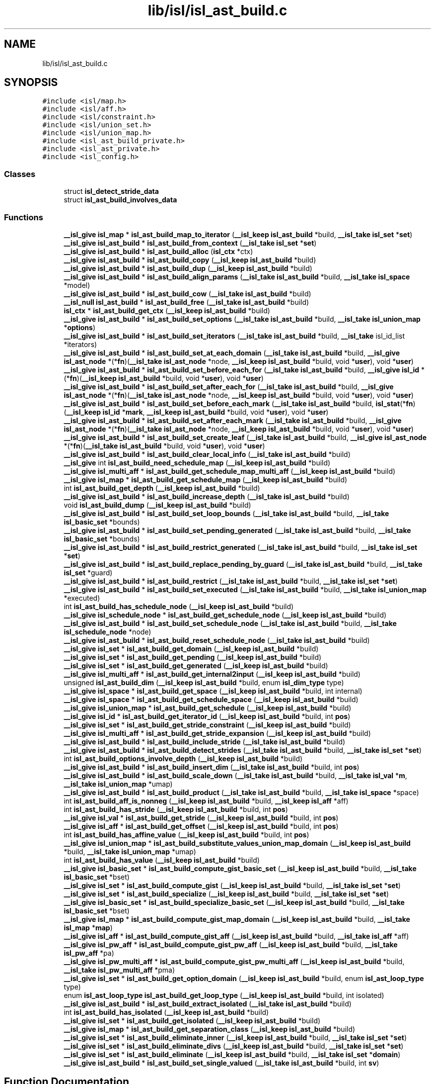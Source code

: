 .TH "lib/isl/isl_ast_build.c" 3 "Sun Jul 12 2020" "My Project" \" -*- nroff -*-
.ad l
.nh
.SH NAME
lib/isl/isl_ast_build.c
.SH SYNOPSIS
.br
.PP
\fC#include <isl/map\&.h>\fP
.br
\fC#include <isl/aff\&.h>\fP
.br
\fC#include <isl/constraint\&.h>\fP
.br
\fC#include <isl/union_set\&.h>\fP
.br
\fC#include <isl/union_map\&.h>\fP
.br
\fC#include <isl_ast_build_private\&.h>\fP
.br
\fC#include <isl_ast_private\&.h>\fP
.br
\fC#include <isl_config\&.h>\fP
.br

.SS "Classes"

.in +1c
.ti -1c
.RI "struct \fBisl_detect_stride_data\fP"
.br
.ti -1c
.RI "struct \fBisl_ast_build_involves_data\fP"
.br
.in -1c
.SS "Functions"

.in +1c
.ti -1c
.RI "\fB__isl_give\fP \fBisl_map\fP * \fBisl_ast_build_map_to_iterator\fP (\fB__isl_keep\fP \fBisl_ast_build\fP *build, \fB__isl_take\fP \fBisl_set\fP *\fBset\fP)"
.br
.ti -1c
.RI "\fB__isl_give\fP \fBisl_ast_build\fP * \fBisl_ast_build_from_context\fP (\fB__isl_take\fP \fBisl_set\fP *\fBset\fP)"
.br
.ti -1c
.RI "\fB__isl_give\fP \fBisl_ast_build\fP * \fBisl_ast_build_alloc\fP (\fBisl_ctx\fP *ctx)"
.br
.ti -1c
.RI "\fB__isl_give\fP \fBisl_ast_build\fP * \fBisl_ast_build_copy\fP (\fB__isl_keep\fP \fBisl_ast_build\fP *build)"
.br
.ti -1c
.RI "\fB__isl_give\fP \fBisl_ast_build\fP * \fBisl_ast_build_dup\fP (\fB__isl_keep\fP \fBisl_ast_build\fP *build)"
.br
.ti -1c
.RI "\fB__isl_give\fP \fBisl_ast_build\fP * \fBisl_ast_build_align_params\fP (\fB__isl_take\fP \fBisl_ast_build\fP *build, \fB__isl_take\fP \fBisl_space\fP *model)"
.br
.ti -1c
.RI "\fB__isl_give\fP \fBisl_ast_build\fP * \fBisl_ast_build_cow\fP (\fB__isl_take\fP \fBisl_ast_build\fP *build)"
.br
.ti -1c
.RI "\fB__isl_null\fP \fBisl_ast_build\fP * \fBisl_ast_build_free\fP (\fB__isl_take\fP \fBisl_ast_build\fP *build)"
.br
.ti -1c
.RI "\fBisl_ctx\fP * \fBisl_ast_build_get_ctx\fP (\fB__isl_keep\fP \fBisl_ast_build\fP *build)"
.br
.ti -1c
.RI "\fB__isl_give\fP \fBisl_ast_build\fP * \fBisl_ast_build_set_options\fP (\fB__isl_take\fP \fBisl_ast_build\fP *build, \fB__isl_take\fP \fBisl_union_map\fP *\fBoptions\fP)"
.br
.ti -1c
.RI "\fB__isl_give\fP \fBisl_ast_build\fP * \fBisl_ast_build_set_iterators\fP (\fB__isl_take\fP \fBisl_ast_build\fP *build, \fB__isl_take\fP isl_id_list *iterators)"
.br
.ti -1c
.RI "\fB__isl_give\fP \fBisl_ast_build\fP * \fBisl_ast_build_set_at_each_domain\fP (\fB__isl_take\fP \fBisl_ast_build\fP *build, \fB__isl_give\fP \fBisl_ast_node\fP *(*\fBfn\fP)(\fB__isl_take\fP \fBisl_ast_node\fP *node, \fB__isl_keep\fP \fBisl_ast_build\fP *build, void *\fBuser\fP), void *\fBuser\fP)"
.br
.ti -1c
.RI "\fB__isl_give\fP \fBisl_ast_build\fP * \fBisl_ast_build_set_before_each_for\fP (\fB__isl_take\fP \fBisl_ast_build\fP *build, \fB__isl_give\fP \fBisl_id\fP *(*\fBfn\fP)(\fB__isl_keep\fP \fBisl_ast_build\fP *build, void *\fBuser\fP), void *\fBuser\fP)"
.br
.ti -1c
.RI "\fB__isl_give\fP \fBisl_ast_build\fP * \fBisl_ast_build_set_after_each_for\fP (\fB__isl_take\fP \fBisl_ast_build\fP *build, \fB__isl_give\fP \fBisl_ast_node\fP *(*\fBfn\fP)(\fB__isl_take\fP \fBisl_ast_node\fP *node, \fB__isl_keep\fP \fBisl_ast_build\fP *build, void *\fBuser\fP), void *\fBuser\fP)"
.br
.ti -1c
.RI "\fB__isl_give\fP \fBisl_ast_build\fP * \fBisl_ast_build_set_before_each_mark\fP (\fB__isl_take\fP \fBisl_ast_build\fP *build, \fBisl_stat\fP(*\fBfn\fP)(\fB__isl_keep\fP \fBisl_id\fP *\fBmark\fP, \fB__isl_keep\fP \fBisl_ast_build\fP *build, void *\fBuser\fP), void *\fBuser\fP)"
.br
.ti -1c
.RI "\fB__isl_give\fP \fBisl_ast_build\fP * \fBisl_ast_build_set_after_each_mark\fP (\fB__isl_take\fP \fBisl_ast_build\fP *build, \fB__isl_give\fP \fBisl_ast_node\fP *(*\fBfn\fP)(\fB__isl_take\fP \fBisl_ast_node\fP *node, \fB__isl_keep\fP \fBisl_ast_build\fP *build, void *\fBuser\fP), void *\fBuser\fP)"
.br
.ti -1c
.RI "\fB__isl_give\fP \fBisl_ast_build\fP * \fBisl_ast_build_set_create_leaf\fP (\fB__isl_take\fP \fBisl_ast_build\fP *build, \fB__isl_give\fP \fBisl_ast_node\fP *(*\fBfn\fP)(\fB__isl_take\fP \fBisl_ast_build\fP *build, void *\fBuser\fP), void *\fBuser\fP)"
.br
.ti -1c
.RI "\fB__isl_give\fP \fBisl_ast_build\fP * \fBisl_ast_build_clear_local_info\fP (\fB__isl_take\fP \fBisl_ast_build\fP *build)"
.br
.ti -1c
.RI "\fB__isl_give\fP int \fBisl_ast_build_need_schedule_map\fP (\fB__isl_keep\fP \fBisl_ast_build\fP *build)"
.br
.ti -1c
.RI "\fB__isl_give\fP \fBisl_multi_aff\fP * \fBisl_ast_build_get_schedule_map_multi_aff\fP (\fB__isl_keep\fP \fBisl_ast_build\fP *build)"
.br
.ti -1c
.RI "\fB__isl_give\fP \fBisl_map\fP * \fBisl_ast_build_get_schedule_map\fP (\fB__isl_keep\fP \fBisl_ast_build\fP *build)"
.br
.ti -1c
.RI "int \fBisl_ast_build_get_depth\fP (\fB__isl_keep\fP \fBisl_ast_build\fP *build)"
.br
.ti -1c
.RI "\fB__isl_give\fP \fBisl_ast_build\fP * \fBisl_ast_build_increase_depth\fP (\fB__isl_take\fP \fBisl_ast_build\fP *build)"
.br
.ti -1c
.RI "void \fBisl_ast_build_dump\fP (\fB__isl_keep\fP \fBisl_ast_build\fP *build)"
.br
.ti -1c
.RI "\fB__isl_give\fP \fBisl_ast_build\fP * \fBisl_ast_build_set_loop_bounds\fP (\fB__isl_take\fP \fBisl_ast_build\fP *build, \fB__isl_take\fP \fBisl_basic_set\fP *bounds)"
.br
.ti -1c
.RI "\fB__isl_give\fP \fBisl_ast_build\fP * \fBisl_ast_build_set_pending_generated\fP (\fB__isl_take\fP \fBisl_ast_build\fP *build, \fB__isl_take\fP \fBisl_basic_set\fP *bounds)"
.br
.ti -1c
.RI "\fB__isl_give\fP \fBisl_ast_build\fP * \fBisl_ast_build_restrict_generated\fP (\fB__isl_take\fP \fBisl_ast_build\fP *build, \fB__isl_take\fP \fBisl_set\fP *\fBset\fP)"
.br
.ti -1c
.RI "\fB__isl_give\fP \fBisl_ast_build\fP * \fBisl_ast_build_replace_pending_by_guard\fP (\fB__isl_take\fP \fBisl_ast_build\fP *build, \fB__isl_take\fP \fBisl_set\fP *guard)"
.br
.ti -1c
.RI "\fB__isl_give\fP \fBisl_ast_build\fP * \fBisl_ast_build_restrict\fP (\fB__isl_take\fP \fBisl_ast_build\fP *build, \fB__isl_take\fP \fBisl_set\fP *\fBset\fP)"
.br
.ti -1c
.RI "\fB__isl_give\fP \fBisl_ast_build\fP * \fBisl_ast_build_set_executed\fP (\fB__isl_take\fP \fBisl_ast_build\fP *build, \fB__isl_take\fP \fBisl_union_map\fP *executed)"
.br
.ti -1c
.RI "int \fBisl_ast_build_has_schedule_node\fP (\fB__isl_keep\fP \fBisl_ast_build\fP *build)"
.br
.ti -1c
.RI "\fB__isl_give\fP \fBisl_schedule_node\fP * \fBisl_ast_build_get_schedule_node\fP (\fB__isl_keep\fP \fBisl_ast_build\fP *build)"
.br
.ti -1c
.RI "\fB__isl_give\fP \fBisl_ast_build\fP * \fBisl_ast_build_set_schedule_node\fP (\fB__isl_take\fP \fBisl_ast_build\fP *build, \fB__isl_take\fP \fBisl_schedule_node\fP *node)"
.br
.ti -1c
.RI "\fB__isl_give\fP \fBisl_ast_build\fP * \fBisl_ast_build_reset_schedule_node\fP (\fB__isl_take\fP \fBisl_ast_build\fP *build)"
.br
.ti -1c
.RI "\fB__isl_give\fP \fBisl_set\fP * \fBisl_ast_build_get_domain\fP (\fB__isl_keep\fP \fBisl_ast_build\fP *build)"
.br
.ti -1c
.RI "\fB__isl_give\fP \fBisl_set\fP * \fBisl_ast_build_get_pending\fP (\fB__isl_keep\fP \fBisl_ast_build\fP *build)"
.br
.ti -1c
.RI "\fB__isl_give\fP \fBisl_set\fP * \fBisl_ast_build_get_generated\fP (\fB__isl_keep\fP \fBisl_ast_build\fP *build)"
.br
.ti -1c
.RI "\fB__isl_give\fP \fBisl_multi_aff\fP * \fBisl_ast_build_get_internal2input\fP (\fB__isl_keep\fP \fBisl_ast_build\fP *build)"
.br
.ti -1c
.RI "unsigned \fBisl_ast_build_dim\fP (\fB__isl_keep\fP \fBisl_ast_build\fP *build, enum \fBisl_dim_type\fP type)"
.br
.ti -1c
.RI "\fB__isl_give\fP \fBisl_space\fP * \fBisl_ast_build_get_space\fP (\fB__isl_keep\fP \fBisl_ast_build\fP *build, int internal)"
.br
.ti -1c
.RI "\fB__isl_give\fP \fBisl_space\fP * \fBisl_ast_build_get_schedule_space\fP (\fB__isl_keep\fP \fBisl_ast_build\fP *build)"
.br
.ti -1c
.RI "\fB__isl_give\fP \fBisl_union_map\fP * \fBisl_ast_build_get_schedule\fP (\fB__isl_keep\fP \fBisl_ast_build\fP *build)"
.br
.ti -1c
.RI "\fB__isl_give\fP \fBisl_id\fP * \fBisl_ast_build_get_iterator_id\fP (\fB__isl_keep\fP \fBisl_ast_build\fP *build, int \fBpos\fP)"
.br
.ti -1c
.RI "\fB__isl_give\fP \fBisl_set\fP * \fBisl_ast_build_get_stride_constraint\fP (\fB__isl_keep\fP \fBisl_ast_build\fP *build)"
.br
.ti -1c
.RI "\fB__isl_give\fP \fBisl_multi_aff\fP * \fBisl_ast_build_get_stride_expansion\fP (\fB__isl_keep\fP \fBisl_ast_build\fP *build)"
.br
.ti -1c
.RI "\fB__isl_give\fP \fBisl_ast_build\fP * \fBisl_ast_build_include_stride\fP (\fB__isl_take\fP \fBisl_ast_build\fP *build)"
.br
.ti -1c
.RI "\fB__isl_give\fP \fBisl_ast_build\fP * \fBisl_ast_build_detect_strides\fP (\fB__isl_take\fP \fBisl_ast_build\fP *build, \fB__isl_take\fP \fBisl_set\fP *\fBset\fP)"
.br
.ti -1c
.RI "int \fBisl_ast_build_options_involve_depth\fP (\fB__isl_keep\fP \fBisl_ast_build\fP *build)"
.br
.ti -1c
.RI "\fB__isl_give\fP \fBisl_ast_build\fP * \fBisl_ast_build_insert_dim\fP (\fB__isl_take\fP \fBisl_ast_build\fP *build, int \fBpos\fP)"
.br
.ti -1c
.RI "\fB__isl_give\fP \fBisl_ast_build\fP * \fBisl_ast_build_scale_down\fP (\fB__isl_take\fP \fBisl_ast_build\fP *build, \fB__isl_take\fP \fBisl_val\fP *\fBm\fP, \fB__isl_take\fP \fBisl_union_map\fP *umap)"
.br
.ti -1c
.RI "\fB__isl_give\fP \fBisl_ast_build\fP * \fBisl_ast_build_product\fP (\fB__isl_take\fP \fBisl_ast_build\fP *build, \fB__isl_take\fP \fBisl_space\fP *space)"
.br
.ti -1c
.RI "int \fBisl_ast_build_aff_is_nonneg\fP (\fB__isl_keep\fP \fBisl_ast_build\fP *build, \fB__isl_keep\fP \fBisl_aff\fP *aff)"
.br
.ti -1c
.RI "int \fBisl_ast_build_has_stride\fP (\fB__isl_keep\fP \fBisl_ast_build\fP *build, int \fBpos\fP)"
.br
.ti -1c
.RI "\fB__isl_give\fP \fBisl_val\fP * \fBisl_ast_build_get_stride\fP (\fB__isl_keep\fP \fBisl_ast_build\fP *build, int \fBpos\fP)"
.br
.ti -1c
.RI "\fB__isl_give\fP \fBisl_aff\fP * \fBisl_ast_build_get_offset\fP (\fB__isl_keep\fP \fBisl_ast_build\fP *build, int \fBpos\fP)"
.br
.ti -1c
.RI "int \fBisl_ast_build_has_affine_value\fP (\fB__isl_keep\fP \fBisl_ast_build\fP *build, int \fBpos\fP)"
.br
.ti -1c
.RI "\fB__isl_give\fP \fBisl_union_map\fP * \fBisl_ast_build_substitute_values_union_map_domain\fP (\fB__isl_keep\fP \fBisl_ast_build\fP *build, \fB__isl_take\fP \fBisl_union_map\fP *umap)"
.br
.ti -1c
.RI "int \fBisl_ast_build_has_value\fP (\fB__isl_keep\fP \fBisl_ast_build\fP *build)"
.br
.ti -1c
.RI "\fB__isl_give\fP \fBisl_basic_set\fP * \fBisl_ast_build_compute_gist_basic_set\fP (\fB__isl_keep\fP \fBisl_ast_build\fP *build, \fB__isl_take\fP \fBisl_basic_set\fP *bset)"
.br
.ti -1c
.RI "\fB__isl_give\fP \fBisl_set\fP * \fBisl_ast_build_compute_gist\fP (\fB__isl_keep\fP \fBisl_ast_build\fP *build, \fB__isl_take\fP \fBisl_set\fP *\fBset\fP)"
.br
.ti -1c
.RI "\fB__isl_give\fP \fBisl_set\fP * \fBisl_ast_build_specialize\fP (\fB__isl_keep\fP \fBisl_ast_build\fP *build, \fB__isl_take\fP \fBisl_set\fP *\fBset\fP)"
.br
.ti -1c
.RI "\fB__isl_give\fP \fBisl_basic_set\fP * \fBisl_ast_build_specialize_basic_set\fP (\fB__isl_keep\fP \fBisl_ast_build\fP *build, \fB__isl_take\fP \fBisl_basic_set\fP *bset)"
.br
.ti -1c
.RI "\fB__isl_give\fP \fBisl_map\fP * \fBisl_ast_build_compute_gist_map_domain\fP (\fB__isl_keep\fP \fBisl_ast_build\fP *build, \fB__isl_take\fP \fBisl_map\fP *\fBmap\fP)"
.br
.ti -1c
.RI "\fB__isl_give\fP \fBisl_aff\fP * \fBisl_ast_build_compute_gist_aff\fP (\fB__isl_keep\fP \fBisl_ast_build\fP *build, \fB__isl_take\fP \fBisl_aff\fP *aff)"
.br
.ti -1c
.RI "\fB__isl_give\fP \fBisl_pw_aff\fP * \fBisl_ast_build_compute_gist_pw_aff\fP (\fB__isl_keep\fP \fBisl_ast_build\fP *build, \fB__isl_take\fP \fBisl_pw_aff\fP *pa)"
.br
.ti -1c
.RI "\fB__isl_give\fP \fBisl_pw_multi_aff\fP * \fBisl_ast_build_compute_gist_pw_multi_aff\fP (\fB__isl_keep\fP \fBisl_ast_build\fP *build, \fB__isl_take\fP \fBisl_pw_multi_aff\fP *pma)"
.br
.ti -1c
.RI "\fB__isl_give\fP \fBisl_set\fP * \fBisl_ast_build_get_option_domain\fP (\fB__isl_keep\fP \fBisl_ast_build\fP *build, enum \fBisl_ast_loop_type\fP type)"
.br
.ti -1c
.RI "enum \fBisl_ast_loop_type\fP \fBisl_ast_build_get_loop_type\fP (\fB__isl_keep\fP \fBisl_ast_build\fP *build, int isolated)"
.br
.ti -1c
.RI "\fB__isl_give\fP \fBisl_ast_build\fP * \fBisl_ast_build_extract_isolated\fP (\fB__isl_take\fP \fBisl_ast_build\fP *build)"
.br
.ti -1c
.RI "int \fBisl_ast_build_has_isolated\fP (\fB__isl_keep\fP \fBisl_ast_build\fP *build)"
.br
.ti -1c
.RI "\fB__isl_give\fP \fBisl_set\fP * \fBisl_ast_build_get_isolated\fP (\fB__isl_keep\fP \fBisl_ast_build\fP *build)"
.br
.ti -1c
.RI "\fB__isl_give\fP \fBisl_map\fP * \fBisl_ast_build_get_separation_class\fP (\fB__isl_keep\fP \fBisl_ast_build\fP *build)"
.br
.ti -1c
.RI "\fB__isl_give\fP \fBisl_set\fP * \fBisl_ast_build_eliminate_inner\fP (\fB__isl_keep\fP \fBisl_ast_build\fP *build, \fB__isl_take\fP \fBisl_set\fP *\fBset\fP)"
.br
.ti -1c
.RI "\fB__isl_give\fP \fBisl_set\fP * \fBisl_ast_build_eliminate_divs\fP (\fB__isl_keep\fP \fBisl_ast_build\fP *build, \fB__isl_take\fP \fBisl_set\fP *\fBset\fP)"
.br
.ti -1c
.RI "\fB__isl_give\fP \fBisl_set\fP * \fBisl_ast_build_eliminate\fP (\fB__isl_keep\fP \fBisl_ast_build\fP *build, \fB__isl_take\fP \fBisl_set\fP *\fBdomain\fP)"
.br
.ti -1c
.RI "\fB__isl_give\fP \fBisl_ast_build\fP * \fBisl_ast_build_set_single_valued\fP (\fB__isl_take\fP \fBisl_ast_build\fP *build, int \fBsv\fP)"
.br
.in -1c
.SH "Function Documentation"
.PP 
.SS "int isl_ast_build_aff_is_nonneg (\fB__isl_keep\fP \fBisl_ast_build\fP * build, \fB__isl_keep\fP \fBisl_aff\fP * aff)"

.SS "\fB__isl_give\fP \fBisl_ast_build\fP* isl_ast_build_align_params (\fB__isl_take\fP \fBisl_ast_build\fP * build, \fB__isl_take\fP \fBisl_space\fP * model)"

.SS "\fB__isl_give\fP \fBisl_ast_build\fP* isl_ast_build_alloc (\fBisl_ctx\fP * ctx)"

.SS "\fB__isl_give\fP \fBisl_ast_build\fP* isl_ast_build_clear_local_info (\fB__isl_take\fP \fBisl_ast_build\fP * build)"

.SS "\fB__isl_give\fP \fBisl_set\fP* isl_ast_build_compute_gist (\fB__isl_keep\fP \fBisl_ast_build\fP * build, \fB__isl_take\fP \fBisl_set\fP * set)"

.SS "\fB__isl_give\fP \fBisl_aff\fP* isl_ast_build_compute_gist_aff (\fB__isl_keep\fP \fBisl_ast_build\fP * build, \fB__isl_take\fP \fBisl_aff\fP * aff)"

.SS "\fB__isl_give\fP \fBisl_basic_set\fP* isl_ast_build_compute_gist_basic_set (\fB__isl_keep\fP \fBisl_ast_build\fP * build, \fB__isl_take\fP \fBisl_basic_set\fP * bset)"

.SS "\fB__isl_give\fP \fBisl_map\fP* isl_ast_build_compute_gist_map_domain (\fB__isl_keep\fP \fBisl_ast_build\fP * build, \fB__isl_take\fP \fBisl_map\fP * map)"

.SS "\fB__isl_give\fP \fBisl_pw_aff\fP* isl_ast_build_compute_gist_pw_aff (\fB__isl_keep\fP \fBisl_ast_build\fP * build, \fB__isl_take\fP \fBisl_pw_aff\fP * pa)"

.SS "\fB__isl_give\fP \fBisl_pw_multi_aff\fP* isl_ast_build_compute_gist_pw_multi_aff (\fB__isl_keep\fP \fBisl_ast_build\fP * build, \fB__isl_take\fP \fBisl_pw_multi_aff\fP * pma)"

.SS "\fB__isl_give\fP \fBisl_ast_build\fP* isl_ast_build_copy (\fB__isl_keep\fP \fBisl_ast_build\fP * build)"

.SS "\fB__isl_give\fP \fBisl_ast_build\fP* isl_ast_build_cow (\fB__isl_take\fP \fBisl_ast_build\fP * build)"

.SS "\fB__isl_give\fP \fBisl_ast_build\fP* isl_ast_build_detect_strides (\fB__isl_take\fP \fBisl_ast_build\fP * build, \fB__isl_take\fP \fBisl_set\fP * set)"

.SS "unsigned isl_ast_build_dim (\fB__isl_keep\fP \fBisl_ast_build\fP * build, enum \fBisl_dim_type\fP type)"

.SS "void isl_ast_build_dump (\fB__isl_keep\fP \fBisl_ast_build\fP * build)"

.SS "\fB__isl_give\fP \fBisl_ast_build\fP* isl_ast_build_dup (\fB__isl_keep\fP \fBisl_ast_build\fP * build)"

.SS "\fB__isl_give\fP \fBisl_set\fP* isl_ast_build_eliminate (\fB__isl_keep\fP \fBisl_ast_build\fP * build, \fB__isl_take\fP \fBisl_set\fP * domain)"

.SS "\fB__isl_give\fP \fBisl_set\fP* isl_ast_build_eliminate_divs (\fB__isl_keep\fP \fBisl_ast_build\fP * build, \fB__isl_take\fP \fBisl_set\fP * set)"

.SS "\fB__isl_give\fP \fBisl_set\fP* isl_ast_build_eliminate_inner (\fB__isl_keep\fP \fBisl_ast_build\fP * build, \fB__isl_take\fP \fBisl_set\fP * set)"

.SS "\fB__isl_give\fP \fBisl_ast_build\fP* isl_ast_build_extract_isolated (\fB__isl_take\fP \fBisl_ast_build\fP * build)"

.SS "\fB__isl_null\fP \fBisl_ast_build\fP* isl_ast_build_free (\fB__isl_take\fP \fBisl_ast_build\fP * build)"

.SS "\fB__isl_give\fP \fBisl_ast_build\fP* isl_ast_build_from_context (\fB__isl_take\fP \fBisl_set\fP * set)"

.SS "\fBisl_ctx\fP* isl_ast_build_get_ctx (\fB__isl_keep\fP \fBisl_ast_build\fP * build)"

.SS "int isl_ast_build_get_depth (\fB__isl_keep\fP \fBisl_ast_build\fP * build)"

.SS "\fB__isl_give\fP \fBisl_set\fP* isl_ast_build_get_domain (\fB__isl_keep\fP \fBisl_ast_build\fP * build)"

.SS "\fB__isl_give\fP \fBisl_set\fP* isl_ast_build_get_generated (\fB__isl_keep\fP \fBisl_ast_build\fP * build)"

.SS "\fB__isl_give\fP \fBisl_multi_aff\fP* isl_ast_build_get_internal2input (\fB__isl_keep\fP \fBisl_ast_build\fP * build)"

.SS "\fB__isl_give\fP \fBisl_set\fP* isl_ast_build_get_isolated (\fB__isl_keep\fP \fBisl_ast_build\fP * build)"

.SS "\fB__isl_give\fP \fBisl_id\fP* isl_ast_build_get_iterator_id (\fB__isl_keep\fP \fBisl_ast_build\fP * build, int pos)"

.SS "enum \fBisl_ast_loop_type\fP isl_ast_build_get_loop_type (\fB__isl_keep\fP \fBisl_ast_build\fP * build, int isolated)"

.SS "\fB__isl_give\fP \fBisl_aff\fP* isl_ast_build_get_offset (\fB__isl_keep\fP \fBisl_ast_build\fP * build, int pos)"

.SS "\fB__isl_give\fP \fBisl_set\fP* isl_ast_build_get_option_domain (\fB__isl_keep\fP \fBisl_ast_build\fP * build, enum \fBisl_ast_loop_type\fP type)"

.SS "\fB__isl_give\fP \fBisl_set\fP* isl_ast_build_get_pending (\fB__isl_keep\fP \fBisl_ast_build\fP * build)"

.SS "\fB__isl_give\fP \fBisl_union_map\fP* isl_ast_build_get_schedule (\fB__isl_keep\fP \fBisl_ast_build\fP * build)"

.SS "\fB__isl_give\fP \fBisl_map\fP* isl_ast_build_get_schedule_map (\fB__isl_keep\fP \fBisl_ast_build\fP * build)"

.SS "\fB__isl_give\fP \fBisl_multi_aff\fP* isl_ast_build_get_schedule_map_multi_aff (\fB__isl_keep\fP \fBisl_ast_build\fP * build)"

.SS "\fB__isl_give\fP \fBisl_schedule_node\fP* isl_ast_build_get_schedule_node (\fB__isl_keep\fP \fBisl_ast_build\fP * build)"

.SS "\fB__isl_give\fP \fBisl_space\fP* isl_ast_build_get_schedule_space (\fB__isl_keep\fP \fBisl_ast_build\fP * build)"

.SS "\fB__isl_give\fP \fBisl_map\fP* isl_ast_build_get_separation_class (\fB__isl_keep\fP \fBisl_ast_build\fP * build)"

.SS "\fB__isl_give\fP \fBisl_space\fP* isl_ast_build_get_space (\fB__isl_keep\fP \fBisl_ast_build\fP * build, int internal)"

.SS "\fB__isl_give\fP \fBisl_val\fP* isl_ast_build_get_stride (\fB__isl_keep\fP \fBisl_ast_build\fP * build, int pos)"

.SS "\fB__isl_give\fP \fBisl_set\fP* isl_ast_build_get_stride_constraint (\fB__isl_keep\fP \fBisl_ast_build\fP * build)"

.SS "\fB__isl_give\fP \fBisl_multi_aff\fP* isl_ast_build_get_stride_expansion (\fB__isl_keep\fP \fBisl_ast_build\fP * build)"

.SS "int isl_ast_build_has_affine_value (\fB__isl_keep\fP \fBisl_ast_build\fP * build, int pos)"

.SS "int isl_ast_build_has_isolated (\fB__isl_keep\fP \fBisl_ast_build\fP * build)"

.SS "int isl_ast_build_has_schedule_node (\fB__isl_keep\fP \fBisl_ast_build\fP * build)"

.SS "int isl_ast_build_has_stride (\fB__isl_keep\fP \fBisl_ast_build\fP * build, int pos)"

.SS "int isl_ast_build_has_value (\fB__isl_keep\fP \fBisl_ast_build\fP * build)"

.SS "\fB__isl_give\fP \fBisl_ast_build\fP* isl_ast_build_include_stride (\fB__isl_take\fP \fBisl_ast_build\fP * build)"

.SS "\fB__isl_give\fP \fBisl_ast_build\fP* isl_ast_build_increase_depth (\fB__isl_take\fP \fBisl_ast_build\fP * build)"

.SS "\fB__isl_give\fP \fBisl_ast_build\fP* isl_ast_build_insert_dim (\fB__isl_take\fP \fBisl_ast_build\fP * build, int pos)"

.SS "\fB__isl_give\fP \fBisl_map\fP* isl_ast_build_map_to_iterator (\fB__isl_keep\fP \fBisl_ast_build\fP * build, \fB__isl_take\fP \fBisl_set\fP * set)"

.SS "\fB__isl_give\fP int isl_ast_build_need_schedule_map (\fB__isl_keep\fP \fBisl_ast_build\fP * build)"

.SS "int isl_ast_build_options_involve_depth (\fB__isl_keep\fP \fBisl_ast_build\fP * build)"

.SS "\fB__isl_give\fP \fBisl_ast_build\fP* isl_ast_build_product (\fB__isl_take\fP \fBisl_ast_build\fP * build, \fB__isl_take\fP \fBisl_space\fP * space)"

.SS "\fB__isl_give\fP \fBisl_ast_build\fP* isl_ast_build_replace_pending_by_guard (\fB__isl_take\fP \fBisl_ast_build\fP * build, \fB__isl_take\fP \fBisl_set\fP * guard)"

.SS "\fB__isl_give\fP \fBisl_ast_build\fP* isl_ast_build_reset_schedule_node (\fB__isl_take\fP \fBisl_ast_build\fP * build)"

.SS "\fB__isl_give\fP \fBisl_ast_build\fP* isl_ast_build_restrict (\fB__isl_take\fP \fBisl_ast_build\fP * build, \fB__isl_take\fP \fBisl_set\fP * set)"

.SS "\fB__isl_give\fP \fBisl_ast_build\fP* isl_ast_build_restrict_generated (\fB__isl_take\fP \fBisl_ast_build\fP * build, \fB__isl_take\fP \fBisl_set\fP * set)"

.SS "\fB__isl_give\fP \fBisl_ast_build\fP* isl_ast_build_scale_down (\fB__isl_take\fP \fBisl_ast_build\fP * build, \fB__isl_take\fP \fBisl_val\fP * m, \fB__isl_take\fP \fBisl_union_map\fP * umap)"

.SS "\fB__isl_give\fP \fBisl_ast_build\fP* isl_ast_build_set_after_each_for (\fB__isl_take\fP \fBisl_ast_build\fP * build, \fB__isl_give\fP \fBisl_ast_node\fP *(*)(\fB__isl_take\fP \fBisl_ast_node\fP *node, \fB__isl_keep\fP \fBisl_ast_build\fP *build, void *\fBuser\fP) fn, void * user)"

.SS "\fB__isl_give\fP \fBisl_ast_build\fP* isl_ast_build_set_after_each_mark (\fB__isl_take\fP \fBisl_ast_build\fP * build, \fB__isl_give\fP \fBisl_ast_node\fP *(*)(\fB__isl_take\fP \fBisl_ast_node\fP *node, \fB__isl_keep\fP \fBisl_ast_build\fP *build, void *\fBuser\fP) fn, void * user)"

.SS "\fB__isl_give\fP \fBisl_ast_build\fP* isl_ast_build_set_at_each_domain (\fB__isl_take\fP \fBisl_ast_build\fP * build, \fB__isl_give\fP \fBisl_ast_node\fP *(*)(\fB__isl_take\fP \fBisl_ast_node\fP *node, \fB__isl_keep\fP \fBisl_ast_build\fP *build, void *\fBuser\fP) fn, void * user)"

.SS "\fB__isl_give\fP \fBisl_ast_build\fP* isl_ast_build_set_before_each_for (\fB__isl_take\fP \fBisl_ast_build\fP * build, \fB__isl_give\fP \fBisl_id\fP *(*)(\fB__isl_keep\fP \fBisl_ast_build\fP *build, void *\fBuser\fP) fn, void * user)"

.SS "\fB__isl_give\fP \fBisl_ast_build\fP* isl_ast_build_set_before_each_mark (\fB__isl_take\fP \fBisl_ast_build\fP * build, \fBisl_stat\fP(*)(\fB__isl_keep\fP \fBisl_id\fP *\fBmark\fP, \fB__isl_keep\fP \fBisl_ast_build\fP *build, void *\fBuser\fP) fn, void * user)"

.SS "\fB__isl_give\fP \fBisl_ast_build\fP* isl_ast_build_set_create_leaf (\fB__isl_take\fP \fBisl_ast_build\fP * build, \fB__isl_give\fP \fBisl_ast_node\fP *(*)(\fB__isl_take\fP \fBisl_ast_build\fP *build, void *\fBuser\fP) fn, void * user)"

.SS "\fB__isl_give\fP \fBisl_ast_build\fP* isl_ast_build_set_executed (\fB__isl_take\fP \fBisl_ast_build\fP * build, \fB__isl_take\fP \fBisl_union_map\fP * executed)"

.SS "\fB__isl_give\fP \fBisl_ast_build\fP* isl_ast_build_set_iterators (\fB__isl_take\fP \fBisl_ast_build\fP * build, \fB__isl_take\fP isl_id_list * iterators)"

.SS "\fB__isl_give\fP \fBisl_ast_build\fP* isl_ast_build_set_loop_bounds (\fB__isl_take\fP \fBisl_ast_build\fP * build, \fB__isl_take\fP \fBisl_basic_set\fP * bounds)"

.SS "\fB__isl_give\fP \fBisl_ast_build\fP* isl_ast_build_set_options (\fB__isl_take\fP \fBisl_ast_build\fP * build, \fB__isl_take\fP \fBisl_union_map\fP * options)"

.SS "\fB__isl_give\fP \fBisl_ast_build\fP* isl_ast_build_set_pending_generated (\fB__isl_take\fP \fBisl_ast_build\fP * build, \fB__isl_take\fP \fBisl_basic_set\fP * bounds)"

.SS "\fB__isl_give\fP \fBisl_ast_build\fP* isl_ast_build_set_schedule_node (\fB__isl_take\fP \fBisl_ast_build\fP * build, \fB__isl_take\fP \fBisl_schedule_node\fP * node)"

.SS "\fB__isl_give\fP \fBisl_ast_build\fP* isl_ast_build_set_single_valued (\fB__isl_take\fP \fBisl_ast_build\fP * build, int sv)"

.SS "\fB__isl_give\fP \fBisl_set\fP* isl_ast_build_specialize (\fB__isl_keep\fP \fBisl_ast_build\fP * build, \fB__isl_take\fP \fBisl_set\fP * set)"

.SS "\fB__isl_give\fP \fBisl_basic_set\fP* isl_ast_build_specialize_basic_set (\fB__isl_keep\fP \fBisl_ast_build\fP * build, \fB__isl_take\fP \fBisl_basic_set\fP * bset)"

.SS "\fB__isl_give\fP \fBisl_union_map\fP* isl_ast_build_substitute_values_union_map_domain (\fB__isl_keep\fP \fBisl_ast_build\fP * build, \fB__isl_take\fP \fBisl_union_map\fP * umap)"

.SH "Author"
.PP 
Generated automatically by Doxygen for My Project from the source code\&.
